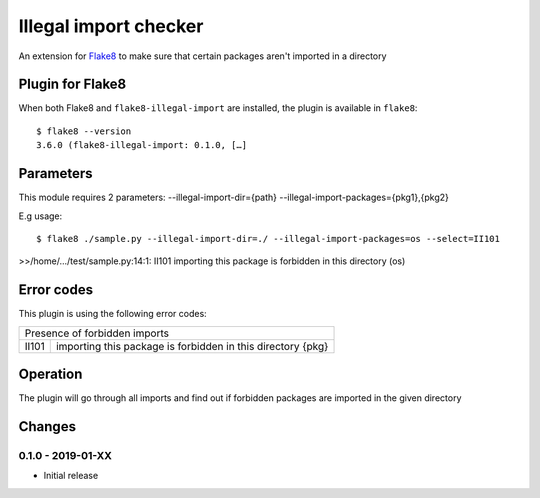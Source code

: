 Illegal import checker
===============================

.. image:: https://travis-ci.com/bagerard/flake8-illegal-import.svg?branch=master
   :alt: Build Status
   :target: https://travis-ci.com/bagerard/flake8-illegal-import

.. image:: http://codecov.io/github/bagerard/flake8-illegal-import/coverage.svg?branch=master
   :alt: Coverage Status
   :target: http://codecov.io/github/bagerard/flake8-illegal-import?branch=master

An extension for `Flake8 <https://pypi.python.org/pypi/flake8>`_ to make sure
that certain packages aren't imported in a directory


Plugin for Flake8
-----------------

When both Flake8 and ``flake8-illegal-import`` are installed, the plugin
is available in ``flake8``::

  $ flake8 --version
  3.6.0 (flake8-illegal-import: 0.1.0, […]


Parameters
----------

This module requires 2 parameters:
--illegal-import-dir={path}
--illegal-import-packages={pkg1},{pkg2}

E.g usage::

  $ flake8 ./sample.py --illegal-import-dir=./ --illegal-import-packages=os --select=II101

>>/home/.../test/sample.py:14:1: II101 importing this package is forbidden in this directory (os)


Error codes
-----------

This plugin is using the following error codes:

+---------------------------------------------------------------------+
| Presence of forbidden imports                                       |
+-------+-------------------------------------------------------------+
| II101 | importing this package is forbidden in this directory {pkg} |
+-------+-------------------------------------------------------------+


Operation
---------

The plugin will go through all imports and find out if forbidden packages
are imported in the given directory


Changes
-------

0.1.0 - 2019-01-XX
``````````````````
* Initial release
